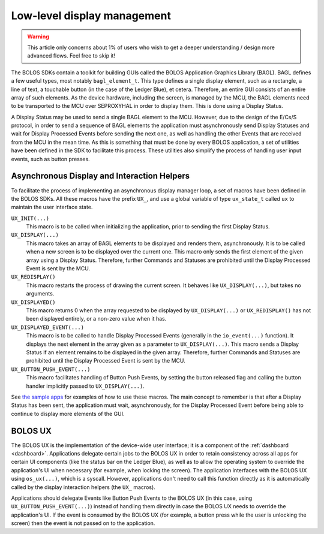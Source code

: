 ============================
Low-level display management
============================

.. warning:: 

   This article only concerns about 1% of users who wish to get a deeper understanding / design more advanced flows. Feel free to skip it!

The BOLOS SDKs contain a toolkit for building GUIs called the BOLOS Application
Graphics Library (BAGL). BAGL defines a few useful types, most notably
``bagl_element_t``. This type defines a single display element, such as a
rectangle, a line of text, a touchable button (in the case of the Ledger Blue),
et cetera. Therefore, an entire GUI consists of an entire array of such
elements. As the device hardware, including the screen, is managed by the MCU,
the BAGL elements need to be transported to the MCU over SEPROXYHAL in order to
display them. This is done using a Display Status.

A Display Status may be used to send a single BAGL element to the MCU. However,
due to the design of the E/Cs/S protocol, in order to send a sequence of BAGL
elements the application must asynchronously send Display Statuses and wait for
Display Processed Events before sending the next one, as well as handling the
other Events that are received from the MCU in the mean time. As this is
something that must be done by every BOLOS application, a set of utilities have
been defined in the SDK to facilitate this process. These utilities also
simplify the process of handling user input events, such as button presses.

Asynchronous Display and Interaction Helpers
--------------------------------------------

To facilitate the process of implementing an asynchronous display manager loop,
a set of macros have been defined in the BOLOS SDKs. All these macros have the
prefix ``UX_``, and use a global variable of type ``ux_state_t`` called ``ux``
to maintain the user interface state.


``UX_INIT(...)``
   This macro is to be called when initializing the application, prior to
   sending the first Display Status.

``UX_DISPLAY(...)``
   This macro takes an array of BAGL elements to be displayed and renders them,
   asynchronously. It is to be called when a new screen is to be displayed over
   the current one. This macro only sends the first element of the given array
   using a Display Status. Therefore, further Commands and Statuses are
   prohibited until the Display Processed Event is sent by the MCU.

``UX_REDISPLAY()``
   This macro restarts the process of drawing the current screen. It behaves
   like ``UX_DISPLAY(...)``, but takes no arguments.

``UX_DISPLAYED()``
   This macro returns 0 when the array requested to be displayed by
   ``UX_DISPLAY(...)`` or ``UX_REDISPLAY()`` has not been displayed entirely, or
   a non-zero value when it has.

``UX_DISPLAYED_EVENT(...)``
   This macro is to be called to handle Display Processed Events (generally in
   the ``io_event(...)`` function). It displays the next element in the array
   given as a parameter to ``UX_DISPLAY(...)``. This macro sends a Display
   Status if an element remains to be displayed in the given array. Therefore,
   further Commands and Statuses are prohibited until the Display Processed
   Event is sent by the MCU.

``UX_BUTTON_PUSH_EVENT(...)``
   This macro facilitates handling of Button Push Events, by setting the button
   released flag and calling the button handler implicitly passed to
   ``UX_DISPLAY(...)``.

See `the sample apps <https://github.com/LedgerHQ/blue-sample-apps>`_ for
examples of how to use these macros. The main concept to remember is that after
a Display Status has been sent, the application must wait, asynchronously, for
the Display Processed Event before being able to continue to display more
elements of the GUI.

.. _bolos-ux:

BOLOS UX
--------

The BOLOS UX is the implementation of the device-wide user interface; it is a
component of the :ref:`dashboard <dashboard>`. Applications delegate certain
jobs to the BOLOS UX in order to retain consistency across all apps for certain
UI components (like the status bar on the Ledger Blue), as well as to allow the
operating system to override the application's UI when necessary (for example,
when locking the screen). The application interfaces with the BOLOS UX using
``os_ux(...)``, which is a syscall. However, applications don't need to call
this function directly as it is automatically called by the display interaction
helpers (the ``UX_`` macros).

Applications should delegate Events like Button Push Events to the BOLOS UX (in
this case, using ``UX_BUTTON_PUSH_EVENT(...)``) instead of handling them
directly in case the BOLOS UX needs to override the application's UI. If the
event is consumed by the BOLOS UX (for example, a button press while the user is
unlocking the screen) then the event is not passed on to the application.
